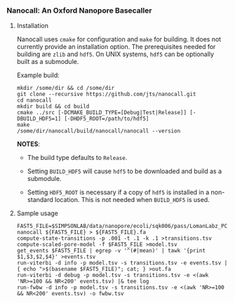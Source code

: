 # -*- mode:org; mode:visual-line; coding:utf-8; -*-

*** Nanocall: An Oxford Nanopore Basecaller

**** Installation

Nanocall uses =cmake= for configuration and =make= for building. It does not currently provide an installation option. The prerequisites needed for building are =zlib= and =hdf5=. On UNIX systems, =hdf5= can be optionally built as a submodule.

Example build:

#+BEGIN_EXAMPLE
mkdir /some/dir && cd /some/dir
git clone --recursive https://github.com/jts/nanocall.git
cd nanocall
mkdir build && cd build
cmake ../src [-DCMAKE_BUILD_TYPE=[Debug|Test|Release]] [-DBUILD_HDF5=1] [-DHDF5_ROOT=/path/to/hdf5]
make
/some/dir/nanocall/build/nanocall/nanocall --version
#+END_EXAMPLE

*NOTES*:

- The build type defaults to =Release=.

- Setting =BUILD_HDF5= will cause =hdf5= to be downloaded and build as a submodule.

- Setting =HDF5_ROOT= is necessary if a copy of =hdf5= is installed in a non-standard location. This is not needed when =BUILD_HDF5= is used.

**** Sample usage

#+BEGIN_EXAMPLE
FAST5_FILE=$SIMPSONLAB/data/nanopore/ecoli/sqk006/pass/LomanLabz_PC_Ecoli_K12_MG1655_20150924_MAP006_1_5005_1_ch9_file72_strand.fast5
nanocall ${FAST5_FILE} > ${FAST5_FILE}.fa
compute-state-transitions -p .001 -t .1 -k .1 >transitions.tsv
compute-scaled-pore-model -f $FAST5_FILE >model.tsv
get_events $FAST5_FILE | egrep -v '^(#|mean)' | tawk '{print $1,$3,$2,$4}' >events.tsv
run-viterbi -d info -p model.tsv -s transitions.tsv -e events.tsv | { echo ">$(basename $FAST5_FILE)"; cat; } >out.fa
run-viterbi -d debug -p model.tsv -s transitions.tsv -e <(awk 'NR>=100 && NR<200' events.tsv) |& tee log
run-fwbw -d info -p model.tsv -s transitions.tsv -e <(awk 'NR>=100 && NR<200' events.tsv) -o fwbw.tsv
#+END_EXAMPLE
